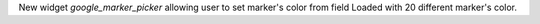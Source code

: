 New widget `google_marker_picker` allowing user to set marker's color from
field Loaded with 20 different marker's color.
